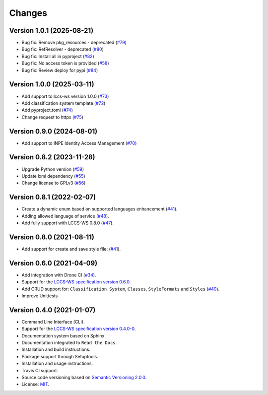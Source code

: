 ..
    This file is part of Python Client Library for LCCS-WS.
    Copyright (C) 2023 INPE.

    This program is free software: you can redistribute it and/or modify
    it under the terms of the GNU General Public License as published by
    the Free Software Foundation, either version 3 of the License, or
    (at your option) any later version.

    This program is distributed in the hope that it will be useful,
    but WITHOUT ANY WARRANTY; without even the implied warranty of
    MERCHANTABILITY or FITNESS FOR A PARTICULAR PURPOSE. See the
    GNU General Public License for more details.

    You should have received a copy of the GNU General Public License
    along with this program. If not, see <https://www.gnu.org/licenses/gpl-3.0.html>.


=======
Changes
=======

Version 1.0.1 (2025-08-21)
--------------------------

- Bug fix: Remove pkg_resources - deprecated (`#79 <https://github.com/brazil-data-cube/lccs.py/issues/79>`_)
- Bug fix: RefResolver - deprecated (`#80 <https://github.com/brazil-data-cube/lccs.py/issues/80>`_)
- Bug fix: Install all in pyproject (`#82 <https://github.com/brazil-data-cube/lccs.py/issues/82>`_)
- Bug fix: No access token is provided (`#58 <https://github.com/brazil-data-cube/lccs.py/issues/58>`_)
- Bug fix: Review deploy for pypi (`#84 <https://github.com/brazil-data-cube/lccs.py/issues/84>`_)



Version 1.0.0 (2025-03-11)
--------------------------

- Add support to lccs-ws version 1.0.0 (`#73 <https://github.com/brazil-data-cube/lccs.py/issues/73>`_)
- Add classification system template (`#72 <https://github.com/brazil-data-cube/lccs.py/issues/72>`_)
- Add pyproject.toml (`#74 <https://github.com/brazil-data-cube/lccs.py/issues/74>`_)
- Change request to httpx (`#75 <https://github.com/brazil-data-cube/lccs.py/issues/75>`_)


Version 0.9.0 (2024-08-01)
--------------------------

- Add support to INPE Identity Access Management (`#70 <https://github.com/brazil-data-cube/lccs.py/issues/70>`_)


Version 0.8.2 (2023-11-28)
--------------------------

- Upgrade Python version (`#59 <https://github.com/brazil-data-cube/lccs.py/issues/59>`_)
- Update lxml dependency (`#55 <https://github.com/brazil-data-cube/lccs.py/issues/55>`_)
- Change license to GPLv3 (`#56 <https://github.com/brazil-data-cube/lccs.py/issues/56>`_)


Version 0.8.1 (2022-02-07)
--------------------------

- Create a dynamic enum based on supported languages enhancement (`#41 <https://github.com/brazil-data-cube/lccs.py/issues/41>`_).
- Adding allowed language of service (`#48 <https://github.com/brazil-data-cube/lccs.py/issues/48>`_).
- Add fully support with LCCS-WS 0.8.0 (`#47 <https://github.com/brazil-data-cube/lccs.py/issues/47>`_).


Version 0.8.0 (2021-08-11)
--------------------------

- Add support for create and save style file: (`#41 <https://github.com/brazil-data-cube/lccs.py/issues/41>`_).


Version 0.6.0 (2021-04-09)
--------------------------

- Add integration with Drone CI (`#34 <https://github.com/brazil-data-cube/lccs.py/pull/34>`_).

- Support for the `LCCS-WS specification version 0.6.0 <https://github.com/brazil-data-cube/lccs-ws-spec>`_.

- Add CRUD support for: ``Classification System``, ``Classes``, ``StyleFormats`` and ``Styles`` (`#40 <https://github.com/brazil-data-cube/lccs.py/pull/40>`_).

- Improve Unittests


Version 0.4.0 (2021-01-07)
--------------------------

- Command Line Interface (CLI).

- Support for the `LCCS-WS specification version 0.4.0-0 <https://github.com/brazil-data-cube/lccs-ws-spec>`_.

- Documentation system based on Sphinx.

- Documentation integrated to ``Read the Docs``.

- Installation and build instructions.

- Package support through Setuptools.

- Installation and usage instructions.

- Travis CI support.

- Source code versioning based on `Semantic Versioning 2.0.0 <https://semver.org/>`_.

- License: `MIT <https://github.com/gqueiroz/wtss.py/blob/master/LICENSE>`_.
